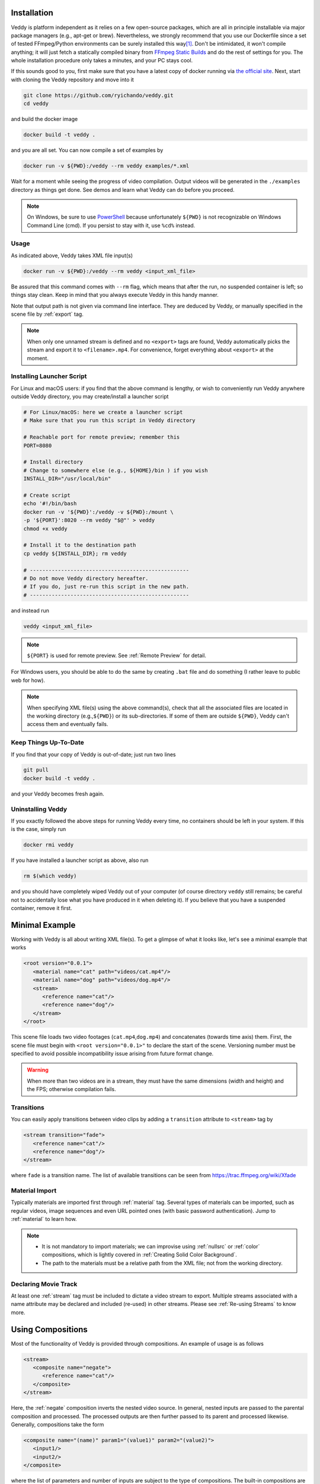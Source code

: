 Installation
====================

Veddy is platform independent as it relies on a few open-source packages,
which are all in principle installable via major package managers
(e.g., apt-get or brew).
Nevertheless, we strongly recommend that you use our Dockerfile
since a set of tested FFmpeg/Python environments can be surely installed
this way\ [#docker]_.
Don't be intimidated, it won't compile anything; it will just fetch
a statically compiled binary from
`FFmpeg Static Builds <https://johnvansickle.com/ffmpeg/>`_
and do the rest of settings for you.
The whole installation procedure only takes a minutes, and your
PC stays cool.

If this sounds good to you, first make sure that you
have a latest copy of docker running via
`the official site <https://www.docker.com>`_.
Next, start with cloning the Veddy repository and move into it

.. code-block:: bash

   git clone https://github.com/ryichando/veddy.git
   cd veddy

and build the docker image

.. code-block:: bash

   docker build -t veddy .

and you are all set. You can now compile a set of examples by

.. code-block:: bash

   docker run -v ${PWD}:/veddy --rm veddy examples/*.xml

Wait for a moment while seeing the progress of video compilation.
Output videos will be generated in the ``./examples`` directory as 
things get done.
See demos and learn what Veddy can do before you proceed.

.. note::

   On Windows, be sure to use
   `PowerShell <https://docs.microsoft.com/en-us/powershell/>`_ because
   unfortunately ``${PWD}``
   is not recognizable on Windows Command Line (cmd). If you persist
   to stay with it, use ``%cd%`` instead.

Usage
-----
As indicated above, Veddy takes XML file input(s)

.. code-block:: bash

   docker run -v ${PWD}:/veddy --rm veddy <input_xml_file>

Be assured that this command comes with ``--rm`` flag, which means that
after the run, no suspended container is left; so things stay clean.
Keep in mind that you always execute Veddy in this handy manner.

Note that output path is not given via command line interface.
They are deduced by Veddy, or manually specified in the scene file
by :ref:`export` tag.

.. note::

   When only one unnamed stream is defined and no ``<export>`` tags
   are found, Veddy automatically picks the stream and
   export it to ``<filename>.mp4``\ .
   For convenience, forget everything about ``<export>`` at
   the moment.

Installing Launcher Script
------------------------------

For Linux and macOS users:
if you find that the above command is lengthy, or wish to
conveniently run Veddy anywhere outside Veddy directory,
you may create/install a launcher script

.. code-block:: bash

   # For Linux/macOS: here we create a launcher script
   # Make sure that you run this script in Veddy directory

   # Reachable port for remote preview; remember this
   PORT=8080

   # Install directory
   # Change to somewhere else (e.g., ${HOME}/bin ) if you wish
   INSTALL_DIR="/usr/local/bin"

   # Create script
   echo '#!/bin/bash
   docker run -v '${PWD}':/veddy -v ${PWD}:/mount \
   -p '${PORT}':8020 --rm veddy "$@"' > veddy
   chmod +x veddy

   # Install it to the destination path
   cp veddy ${INSTALL_DIR}; rm veddy

   # ---------------------------------------------------
   # Do not move Veddy directory hereafter.
   # If you do, just re-run this script in the new path.
   # ---------------------------------------------------

and instead run

.. code-block:: bash

   veddy <input_xml_file>

.. note::
   
   ``${PORT}`` is used for remote preview. See :ref:`Remote Preview`
   for detail.

For Windows users, you should be able to do the same by
creating ``.bat`` file and do something
(I rather leave to public web for how).

.. note::

   When specifying XML file(s) using the above command(s),
   check that all the associated files are located
   in the working directory (e.g.,\ ``${PWD}``)
   or its sub-directories.
   If some of them are outside ``${PWD}``, Veddy can't
   access them and eventually fails.

Keep Things Up-To-Date
-----------------------
If you find that your copy of Veddy is out-of-date; just run two lines

.. code-block:: bash

   git pull
   docker build -t veddy .

and your Veddy becomes fresh again.

Uninstalling Veddy
-------------------
If you exactly followed the above steps for running Veddy every time,
no containers should be left in your system.
If this is the case, simply run

.. code-block:: bash

   docker rmi veddy

If you have installed a launcher script as above, also run

.. code-block:: bash

   rm $(which veddy)

and you should have completely wiped Veddy out of your computer
(of course directory ``veddy`` still remains; be careful not to accidentally
lose what you have produced in it when deleting it).
If you believe that you have a suspended container, remove it first.

Minimal Example
====================
Working with Veddy is all about writing XML file(s).
To get a glimpse of what it looks like, let's see a minimal example that works

.. code-block:: xml

   <root version="0.0.1">
      <material name="cat" path="videos/cat.mp4"/>
      <material name="dog" path="videos/dog.mp4"/>
      <stream>
         <reference name="cat"/>
         <reference name="dog"/>
      </stream>
   </root>

This scene file loads two video footages (\ ``cat.mp4``,\ ``dog.mp4``)
and concatenates (towards time axis) them.
First, the scene file must begin
with ``<root version="0.0.1>"`` to declare the start of the scene.
Versioning number must be specified to avoid possible incompatibility
issue arising from future format change.

.. warning::

   When more than two videos are in a stream, they must have
   the same dimensions (width and height) and the FPS;
   otherwise compilation fails.

Transitions
---------------
You can easily apply transitions between video clips by adding a
``transition`` attribute to ``<stream>`` tag by

.. code-block:: xml

   <stream transition="fade">
      <reference name="cat"/>
      <reference name="dog"/>
   </stream>

where ``fade`` is a transition name. The list of available
transitions can be seen from https://trac.ffmpeg.org/wiki/Xfade

Material Import
---------------
Typically materials are imported first through :ref:`material` tag.
Several types of materials can be imported, such as regular videos,
image sequences and even URL pointed ones
(with basic password authentication).
Jump to :ref:`material` to learn how.

.. note::

   - It is not mandatory to import materials; we can improvise using
     :ref:`nullsrc` or :ref:`color` compositions, which is lightly covered
     in :ref:`Creating Solid Color Background`.

   - The path to the materials must be a relative path from the
     XML file; not from the working directory.

Declaring Movie Track
-----------------------
At least one :ref:`stream` tag must be included to dictate a video stream
to export. Multiple streams associated with a name attribute may
be declared and included (re-used) in other streams.
Please see :ref:`Re-using Streams` to know more.

Using Compositions
====================
Most of the functionality of Veddy is provided through compositions.
An example of usage is as follows

.. code-block:: xml

   <stream>
      <composite name="negate">
         <reference name="cat"/>
      </composite>
   </stream>

Here, the :ref:`negate` composition inverts the nested video source.
In general, nested inputs are passed to the parental composition and processed.
The processed outputs are then further passed to its parent
and processed likewise.
Generally, compositions take the form

.. code-block:: xml

   <composite name="(name)" param1="(value1)" param2="(value2)">
      <input1/>
      <input2/>
   </composite>

where the list of parameters and number of inputs are subject to the type
of compositions. The built-in compositions are programmed in an external
file ``functions.xml``, and their documentations are accessible
from the side menu.

.. note::

   Some compositions come with coordinate and duration parameters.
   The coordinate is in accordance with `FFmpeg <https://ffmpeg.org>`_,
   which sets the origin at the top-left corner. Unit is pixels.
   Duration is given in seconds.

Fluent Interface
----------------

When multiple compositions are applied in a nested fashion,
the above format compromises readability. For example,

.. code-block:: xml

   <stream>
      <composite name="comp_3rd">
         <composite name="comp_2nd">
            <composite name="comp_1st">
               <reference name="cat"/>
            </composite>
         </composite>
      </composite>
   </stream>

This is a valid syntax, but is also hard to follow at a glance.
To cope with the issue, Veddy provides a special tag :ref:`pipe` .
Using ``<pipe>`` , the above code can be simplified to

.. code-block:: xml

   <stream>
      <pipe>
         <reference name="cat"/>
         <composite name="comp_1st"/>
         <composite name="comp_2nd"/>
         <composite name="comp_3rd"/>
      </pipe>
   </stream>

Yes, this reads better. Using ``<pipe>`` , compositions are applied
from top to bottom in a sequential order, and subsequently passed to the parent
out of the scope when reaching ``</pipe>``. Hence, you may apply another
composition to the output such as

.. code-block:: xml

   <stream>
      <composite name="negate">
         <pipe>
            <reference name="cat"/>
            <composite name="comp_1st"/>
            <composite name="comp_2nd"/>
            <composite name="comp_3rd"/>
         </pipe>
      </composite>
   </stream>

which increases the flexibility of coding style.

Video Dimensions and FPS
======================================
Video dimensions and FPS are inferred from the output
unless explicitly specified via :ref:`config` tags. For example,

.. code-block:: xml

   <material name="cat" path="videos/cat.mp4"/>
   <stream>
      <reference name="cat"/>
   </stream>

will compile a video with both dimensions and FPS inherited from
the referenced material. On the other hand,

.. code-block:: xml

   <material name="cat" path="videos/cat.mp4"/>
   <stream>
      <!-- stitch two videos horizontally -->
      <composite name="hstack">
         <reference name="cat"/>
         <reference name="cat"/>
      </composite>
   </stream>

will double the width of the video, while retaining other
dimensions and the original FPS.
In the next section we show how to explicitly specify
dimensions and FPS.

.. note::

   When deducible, they are set as global parameters
   ``$_width_``, ``$_height_`` and ``$_fps_``.

Creating Solid Color Background
=================================
You can create a solid color canvas and play with it.
To do so, use :ref:`color` composition

.. code-block:: xml

   <config name="shape" value="900x540"/>
   <config name="fps" value="20"/>

   <stream>
      <pipe>
         <composite name="color" duration="3"/>
         <composite name="drawtext" text="Hello world!"/>
      </pipe>
   </stream>

This scene lays a solid black background of 3 seconds and draw a text
at its center. 

In this example, we specified the dimensions and FPS through :ref:`config`
tags. This is required because without it Veddy has no clue what
dimensions and FPS should be used to begin video compilation.
See :ref:`config` for detail.
For the list of configs, see :ref:`Specifying Video Settings`.
``<config>`` tags should be declared directly
under the ``<root>`` tag.

.. note::
    When video size and FPS are set through ``<config>``,
    output video must conform them.
    This is automatically done if you initialize a scene starting with
    :ref:`color` composition, like this example.

Default background color and the foreground color are set
black and white, respectively. You can change them by

.. code-block:: xml

   <root version="0.0.1">

      <global name="_bgcolor_" value="your_color"/> <!-- background -->
      <global name="_fgcolor_" value="your_color"/> <!-- foreground -->
      ...
   </root>

where ``your_color`` should be the
name of a color (e.g., ``red`` or ``blue``)
or a hex-encoded text (e.g., ``0xACF9B3`` ) according to
https://ffmpeg.org/ffmpeg-utils.html#Color.

.. note::

   ``<global>`` tags, which set global variables,
   should be placed directly under the ``<root>`` tag.
   They will be ignored if defined elsewhere.
   The same rule also applies to ``<config>`` tags.

Re-using Streams
====================
It is often a good idea to define another stream when
you plan to repeat (with some modification) the same
video track. For example,

.. code-block:: xml

   <material name="cat" path="videos/cat.mp4"/>

   <stream name="title">
      <composite name="title-slide" text="My Video Title"/>
   </stream>

   <stream>
      <reference name="title"/>
      <reference name="cat"/>
      <reference name="title"/> <!-- re-using the stream -->
   </stream>

will compile a video that starts with the title slide,
the cat video, and then the title slide again.
Notice that the stream named ``title`` was used twice
in the main stream. You may apply additional edits e.g.,

.. code-block:: xml

   <stream>
      <reference name="title"/>
      <reference name="cat"/>
      <composite name="negate">
         <reference name="title"/> <!-- negate the stream -->
      </composition>
   </stream>

.. warning::

   Be mindful not to make any recursion or loop when including
   other streams. Veddy will fail in such circumstances.

Exporting Multiple Streams
=============================
In some cases, you may wish to export multiple videos
combining same video tracks. One example would be to
export both long and short versions of a video.
Veddy facilitates this task by the use of :ref:`export` tags.
Here's how

.. code-block:: xml

   <stream name="long">
      ...
   </stream>

   <stream name="short">
      <composite name="trim" start="0" end="3">
         <reference name="long"/>
      </composite>
   </stream>

   <export stream="short" path="short.mp4"/>
   <export stream="long" path="long.mp4"/>

In this example, a short version of video is made by trimming
the long version by 3 seconds. When run,
two videos ``short.mp4`` and ``long.mp4`` will be compiled.

.. note::

   Likewise ``<global>`` and ``<config>`` tags,
   ``<export>`` tags are also
   only allowed to be defined directly in the ``<root>`` tag.
   Conventionally, ``<export>`` tags are often defined
   toward the end of ``<root>`` (that is, near ``</root>``).

Evaluating Expressions
=============================
One of the strength of Veddy is on-the-fly evaluation
of expressions. For example,

.. code-block:: xml

   <material name="cat" path="videos/cat.mp4"/>

   <stream>
      <pipe>
         <reference name="cat"/>
         <composite name="drawtext" text="eval(duration()) seconds"/>
      </pipe>
   </stream>

will draw a text telling the duration of ``cat.mp4``.
As you may deduce, ``eval()`` is a special reserved syntax that
evaluates symbolic expressions in it at runtime.
``duration()`` is a built-in function to get the duration of an
incoming video (that is, the duration of ``cat.mp4`` in this case).
The list of available built-in functions can be seen from
the side menu.

Expression Examples
--------------------------

Some examples are illustrated below. See :ref:`Debugging` for
the use of ``<print>`` and ``<exit/>`` tags.

.. code-block:: xml

   <stream>

      <!-- print the maximal duration from the nested two videos -->
      <print name="max duration" value="eval(max(durations()))">
            <reference name="cat"/>
            <reference name="dog"/>
      </print>

      <!-- print the duration sum from the nested two videos -->
      <print name="max duration" value="eval(sum(durations()))">
            <reference name="cat"/>
            <reference name="dog"/>
      </print>

      <!-- print the name and the duration of the 2nd material imported -->
      <print name="duration" value="eval(material_name(1)) = eval(material_duration(1))"/>

      <!-- calculate a mathematical expression -->
      <print name="duration" value="eval(4*3+duration())"/>

      <!-- terminate parse -->
      <exit/>

   </stream>

.. note::

   ``eval()`` is evaluated using Python3; hence, any pythonic expressions
   are valid.

Variables
========================
:ref:`set` and :ref:`global` tags allow us to define both
global and local variables. For example,

.. code-block:: xml

   <global name="hoge" value="4"/>

   <stream>
      <set name="foo" value="3"/>
      <print name="hoge" value="$hoge"/>
      <print name="foo" value="$foo"/>
      <print name="output" value="eval($hoge * $foo)"/>
   </stream>

the above scene will print

.. code-block:: bash

   hoge: 4
   foo: 3
   output: 12

To walk through the code, the stream first assigns
a global variable ``hoge`` as 4, local
variable ``foo`` as 3. :ref:`print` tag is
then used to print the value of its multiplication.
As suggested, to access variables, a prefix ``$``
shall be added to the beginning of the name.

.. note::

   -  Veddy uses FFmpeg as backend.
      For this matter, some reserved variable provided
      by FFmpeg can be also used in conjunction with
      local/global variables. These FFmpeg variables
      are available depending on which FFmpeg filter
      is internally used. To see which are available,
      find corresponding compositions from the side menu,
      or look up definitions from ``functions.xml``
   -  Note that FFmpeg variables are accessible
      without ``$`` prefix, and symbolic equations are
      evaluated without ``eval()`` syntax.
   -  Global variables are accessible from anywhere,
      while local variables are visible only from
      its scope and sub-scopes. Local variables can
      be cleared by ``<clear/>`` tag.
   -  Some variables are reserved by Veddy
      (e.g., :ref:`_width_`, :ref:`_height_`, :ref:`_fps_`).
      They are all set by Veddy, and read-only.

For example, here shows an example that uses FFmpeg variables
and expressions to draw texts

.. code-block:: xml

   <config name="shape" value="600x600"/>
   <config name="fps" value="20"/>

   <stream>
      <pipe>
         <composite name="color" duration="3"/>
         <composite name="drawtext" text="Top" shift_y="-h/4"/>
         <composite name="drawtext" text="Bottom" shift_y="h/4"/>
      </pipe>
   </stream>

Here, ``h/4`` includes FFmpeg's variable ``h``
and the expression ``shift_y="h/4"`` is handled by FFmpeg's filter.
See :ref:`drawtext` for the list of available FFmpeg's built-in variables.

Inserting Audios
====================
Veddy provides a simplified interface for inserting audio materials.
Here is an example.

.. code-block:: xml

   <audiotrack>
      <insert at="0">
         <audio path="introduction.mp3"/>
      </insert>
      <insert at="3.5">
         <audio path="method.mp3"/>
      </insert>
      <insert at="7">
         <audio path="conlusion.mp3"/>
         <audio path="acknowledgements.mp3"/>
      </insert>
   </audiotrack>

In this example, ``introduction.mp3`` is inserted at the beginning of the video.
Next, ``method.mp3`` is inserted at 3 seconds after the video starts.
Finally, ``conclusion.mp3`` is inserted at 7 seconds after the start, followed by
``acknowledgements.mp3``.

.. note::

   -  At the moment, audio is lightly supported, and is not able to
      apply complex filters.
   -  Do not import audio materials with ``<material>`` tags; they are
      reserved only for videos. Directly specify the same audio file if you
      plan to repeat it.
   -  All the audio-related tags must be written within ``<audiotrack>`` tags.

If you notice that the audio volume is slightly quiet or loud, you may
change the volume by ``volume`` attribute, e.g.,

.. code-block:: xml

   <audiotrack volume="1.5">
      ...
   </audiotrack>

In this example, the volume is increased by 50%.

Audio track is automatically selected if you only have one stream and
one audio track; however, if you have multiple streams that you plan to
export, you should also associate corresponding audio tracks for each stream.
This can be done by providing a name attribute and linking them via ``audiotrack``
attribute in ``<export>`` tags by

.. code-block:: xml

   <audiotrack name="narration">
      ...
   </audiotrack>

   <audiotrack name="testaudio">
      ...
   </audiotrack>

   <export stream="main" audiotrack="narration"/>
   <export stream="test" audiotrack="testaudio"/>

Remote Preview
====================
Previewing video is possible through HTTP streaming.
Assuming that you run Veddy on your local computer,
you can start previewing a stream by

.. code-block:: bash

   # If you plan to run on a remote server,
   # login to the server via SSH first

   # Choose a port that is reachable
   PORT=8080

   # Start video compilation on preview mode
   docker run -p ${PORT}:8020 -v ${PWD}:/veddy \
   --rm veddy scene.xml --preview

If you have installed a launcher script, you may
alternatively run

.. code-block:: bash

   # If you plan to run on a remote server,
   # login to the server via SSH first

   # Port number is embedded in the launcher script
   # Change the number in it and re-install script
   # if you need to

   # Start video compilation on preview mode
   veddy scene.xml --preview

Open a new terminal and run

.. code-block:: bash

   # This command should be run on your local machine
   # Make sure that you can reach ${SERVER_HOST}
   # and the port ${PORT}
   # Install ffplay if not available

   # Set the same port
   PORT=8080

   # Set server host
   SERVER_HOST=localhost

   # Run client and watch the preview
   ffplay http://${SERVER_HOST}:${PORT}

In this example we used ``ffplay`` as a streaming client.
If you don't have it, you may
install it via a system-provided package manager or
choose other rich clients such as `VLC <https://www.videolan.org/vlc/>`_.
If you plan to run Veddy on a remote server, change the server address and
set a reachable port.
In practice, you probably need to login to the server
via SSH first.

If you have multiple streams to export, or simply want to select
one specific stream to preview, add ``--stream`` option as

.. code-block:: bash

   docker run -p ${PORT}:8020 -v ${PWD}:/veddy \
   --rm veddy scene.xml \
   --preview \
   --stream <stream_name_to_preview>

Previewing Specific Time Range
----------------------------------
You can specify the time range of preview. This is done by

.. code-block:: bash

   docker run -p ${PORT}:8020 -v ${PWD}:/veddy \
   --rm veddy scene.xml \
   --preview \
   --starts_from <start_time_in_seconds> \
   --duration <duration_in_seconds>

Scaling Preview Size
-----------------------
If you are working on a large (in terms of dimensions) video,
you may scale the dimensions for preview, e.g.,

.. code-block:: bash

   docker run -p ${PORT}:8020 -v ${PWD}:/veddy \
   --rm veddy scene.xml \
   --preview \
   --scale 0.75

This will scale the window size 25% smaller than the actual size
(the preview is shown in 75% of the original size).

.. note::

   When previewing, time stamp is shown at
   the left-top corner.

Specifying Video Settings
============================
Global video settings are set through :ref:`config` tags.
Currently, three entries are given

  - ``shape``: the video size (width and height)
  - ``fps``: the video FPS
  - ``bitrate``: the video bitrate
  - ``pixel_format``: the video pixel format

If not given, pixel format is set ``yuv420p`` and
bitrate ``12M``.
See :ref:`config` for detail.
Shape and FPS are undefined unless inferred by Veddy.
If you would like to change some of these, specify like

.. code-block:: xml
   
   <root version="0.0.1">

      <config name="shape" value="600x400"/>
      <config name="fps" value="60"/>
      <config name="bitrate" value="3M"/>
      <config name="pixel_format" value="rgb24"/>
      ...
   </root>

.. note::

   :ref:`ffmpeg_config` may be also used to pass
   specific FFmpeg parameters.

Debugging
===============
Working with a complicated video stream is easier if you can track
the details of incoming information (e.g., video size
and duration) in the stream. This is possible by introducing
:ref:`print` and :ref:`exit` tags. Here's how

.. code-block:: xml

   <global name="hoge" value="2"/> <!-- dummy global variable -->
   <material name="cloud" path="videos/cloud.mp4"/>
   <stream>
      <set name="foo" value="2"/> <!-- dummy local variable -->
      <pipe>
         <reference name="cloud"/>
         <print name="check point 1"/>
         <composite name="trim" start="5" end="8"/>
         <set name="bar" value="my_text"/> <!-- dummy local variable -->
         <print name="check point 2"/>
         <composite name="crop" x="0" end="0" width="80" height="50"/>
         <print name="check point 3"/>
      </pipe>
      <exit/>
   </stream>

this will print (using ``videos/cloud.mp4`` contained in the repository)

.. code-block:: bash

   >>> check point 1
   arguments (global) = {'hoge': 2.0}
   arguments (local) = {'foo': 2.0}
   infos = [{'duration': 10.0, 'shape': (480, 270), 'fps': 25.0}]
   <<<
   >>> check point 2
   arguments (global) = {'hoge': 2.0}
   arguments (local) = {'foo': 2.0, 'bar': 'my_text'}
   infos = [{'duration': 3.0, 'shape': (480, 270), 'fps': 25.0}]
   <<<
   >>> check point 3
   arguments (global) = {'hoge': 2.0}
   arguments (local) = {'foo': 2.0, 'bar': 'my_text'}
   infos = [{'duration': 3.0, 'shape': (80, 50), 'fps': 25.0}]
   <<<

Notice that at the check point 1, video duration and the dimensions are

.. code-block::

   infos = [{'duration': 10.0}, 'shape': (480, 270), ... ]

After trimming the video (check point 2) the info changes to

.. code-block::

   infos = [{'duration': 3.0}, 'shape': (480, 270), ... ]

Now we can confirm that the video duration is changed
to 3 seconds. Next, let's see check point 3; just after the video
is further cropped. It is

.. code-block::

   infos = [{'duration': 3.0}, 'shape': (80, 50), ... ]

Now we can see that video dimensions are altered to 80x50.
When we focus on debugging, we won't be compiling this video.
Hence, we set ``<exit/>`` before the stream ends.
This ensures that the XML parsing terminates before starting
compiling the video.

Importing External Files
=============================
You can import external XML files by :ref:`import` tag.
For example,

.. code-block:: xml

   <root version="0.0.1">
      <import path="my_external_file.xml"/>
   </root>

.. note::

   The import path must be relative path from the
   source XML file written.

Release Dates
===============

  - 2021 July. First release.

.. [#docker] Many linux distributions provide latest packages;
   but being sure to choose right packages that are verified
   to work with by the author is much easier with docker.
